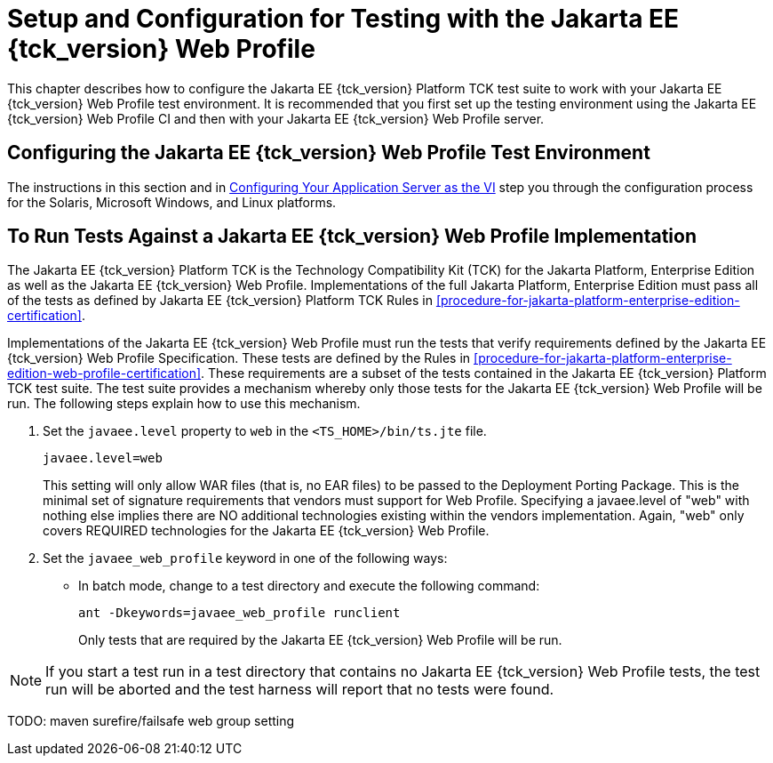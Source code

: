 [[setup-and-configuration-for-testing-with-the-jakarta-ee-11-web-profile]]
= Setup and Configuration for Testing with the Jakarta EE {tck_version} Web Profile

This chapter describes how to configure the Jakarta EE {tck_version} Platform TCK test suite to
work with your Jakarta EE {tck_version} Web Profile test environment. It is recommended
that you first set up the testing environment using the Jakarta EE {tck_version} Web
Profile CI and then with your Jakarta EE {tck_version} Web Profile server.

[[GLSEL]][[configuring-the-jakarta-ee-11-web-profile-test-environment]]

== Configuring the Jakarta EE {tck_version} Web Profile Test Environment

The instructions in this section and in
link:config.html#GEWWA[Configuring Your Application Server as the VI]
step you through the configuration process for the Solaris, Microsoft
Windows, and Linux platforms.

[[GJWED]][[to-run-tests-against-a-jakarta-ee-11-web-profile-implementation]]

== To Run Tests Against a Jakarta EE {tck_version} Web Profile Implementation

The Jakarta EE {tck_version} Platform TCK is the Technology Compatibility Kit (TCK) for the Jakarta
Platform, Enterprise Edition as well as the Jakarta EE {tck_version} Web Profile.
Implementations of the full Jakarta Platform, Enterprise Edition must pass
all of the tests as defined by Jakarta EE {tck_version} Platform TCK Rules in
<<procedure-for-jakarta-platform-enterprise-edition-certification>>.

Implementations of the Jakarta EE {tck_version} Web Profile must run the tests that
verify requirements defined by the Jakarta EE {tck_version} Web Profile Specification.
These tests are defined by the Rules in <<procedure-for-jakarta-platform-enterprise-edition-web-profile-certification>>. These requirements are a subset of the tests contained
in the Jakarta EE {tck_version} Platform TCK test suite. The test suite provides a mechanism
whereby only those tests for the Jakarta EE {tck_version} Web Profile will be run. The
following steps explain how to use this mechanism.

1.  Set the `javaee.level` property to `web` in the
`<TS_HOME>/bin/ts.jte` file. 
+
[source,oac_no_warn]
----
javaee.level=web
----
+
This setting will only allow WAR files (that is, no EAR files) to be
passed to the Deployment Porting Package. This is the minimal set of
signature requirements that vendors must support for Web Profile.
Specifying a javaee.level of "web" with nothing else implies there are
NO additional technologies existing within the vendors implementation.
Again, "web" only covers REQUIRED technologies for the Jakarta EE {tck_version} Web
Profile.
2.  Set the `javaee_web_profile` keyword in one of the following ways:
* In batch mode, change to a test directory and execute the following
command: 
+
[source,oac_no_warn]
----
ant -Dkeywords=javaee_web_profile runclient 
----
+
Only tests that are required by the Jakarta EE {tck_version} Web Profile will be run. +

[NOTE]
=======================================================================

If you start a test run in a test directory that contains no Jakarta EE {tck_version}
Web Profile tests, the test run will be aborted and the test harness
will report that no tests were found.

=======================================================================

TODO: maven surefire/failsafe web group setting

